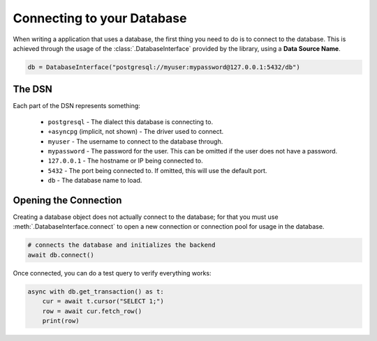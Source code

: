 .. _connecting:

Connecting to your Database
===========================

When writing a application that uses a database, the first thing you need
to do is to connect to the database. This is achieved through the usage of
the :class:`.DatabaseInterface` provided by the library, using a
**Data Source Name**.

.. code-block:: python3

    db = DatabaseInterface("postgresql://myuser:mypassword@127.0.0.1:5432/db")

The DSN
-------

Each part of the DSN represents something:

    - ``postgresql`` - The dialect this database is connecting to.
    - ``+asyncpg`` (implicit, not shown) - The driver used to connect.
    - ``myuser`` - The username to connect to the database through.
    - ``mypassword`` - The password for the user. This can be omitted if
      the user does not have a password.
    - ``127.0.0.1`` - The hostname or IP being connected to.
    - ``5432`` - The port being connected to. If omitted, this will use the
      default port.
    - ``db`` - The database name to load.

Opening the Connection
----------------------

Creating a database object does not actually connect to the database; for
that you must use :meth:`.DatabaseInterface.connect` to open a new
connection or connection pool for usage in the database.

.. code-block:: python3

    # connects the database and initializes the backend
    await db.connect()

Once connected, you can do a test query to verify everything works:

.. code-block:: python3

    async with db.get_transaction() as t:
        cur = await t.cursor("SELECT 1;")
        row = await cur.fetch_row()
        print(row)


